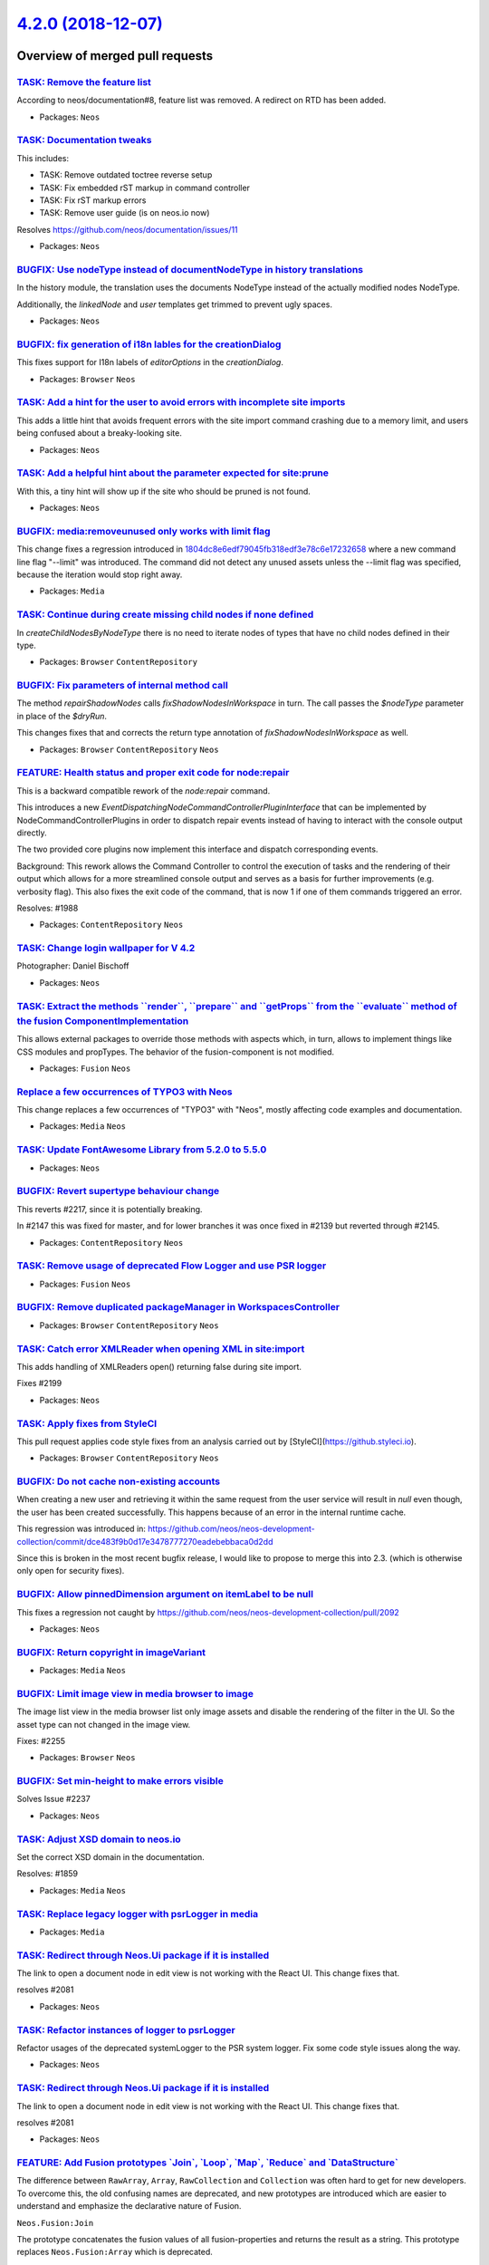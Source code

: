 `4.2.0 (2018-12-07) <https://github.com/neos/neos-development-collection/releases/tag/4.2.0>`_
==============================================================================================

Overview of merged pull requests
~~~~~~~~~~~~~~~~~~~~~~~~~~~~~~~~

`TASK: Remove the feature list <https://github.com/neos/neos-development-collection/pull/2306>`_
------------------------------------------------------------------------------------------------

According to neos/documentation#8, feature list was removed. A redirect
on RTD has been added.

* Packages: ``Neos``

`TASK: Documentation tweaks <https://github.com/neos/neos-development-collection/pull/2305>`_
---------------------------------------------------------------------------------------------

This includes:

- TASK: Remove outdated toctree reverse setup
- TASK: Fix embedded rST markup in command controller
- TASK: Fix rST markup errors
- TASK: Remove user guide (is on neos.io now)

Resolves https://github.com/neos/documentation/issues/11

* Packages: ``Neos``

`BUGFIX: Use nodeType instead of documentNodeType in history translations <https://github.com/neos/neos-development-collection/pull/2297>`_
-------------------------------------------------------------------------------------------------------------------------------------------

In the history module, the translation uses the documents NodeType instead of the actually modified nodes NodeType.

Additionally,  the `linkedNode` and `user` templates get trimmed to prevent ugly spaces.

* Packages: ``Neos``

`BUGFIX: fix generation of i18n lables for the creationDialog <https://github.com/neos/neos-development-collection/pull/2164>`_
-------------------------------------------------------------------------------------------------------------------------------

This fixes support for I18n labels of `editorOptions` in the `creationDialog`.

* Packages: ``Browser`` ``Neos``

`TASK: Add a hint for the user to avoid errors with incomplete site imports <https://github.com/neos/neos-development-collection/pull/2290>`_
---------------------------------------------------------------------------------------------------------------------------------------------

This adds a little hint that avoids frequent errors with the site import command crashing due to a memory limit, and users being confused about a breaky-looking site.

* Packages: ``Neos``

`TASK: Add a helpful hint about the parameter expected for site:prune <https://github.com/neos/neos-development-collection/pull/2291>`_
---------------------------------------------------------------------------------------------------------------------------------------

With this, a tiny hint will show up if the site who should be pruned is not found.

* Packages: ``Neos``

`BUGFIX: media:removeunused only works with limit flag <https://github.com/neos/neos-development-collection/pull/2289>`_
------------------------------------------------------------------------------------------------------------------------

This change fixes a regression introduced in `1804dc8e6edf79045fb318edf3e78c6e17232658 <https://github.com/neos/neos-development-collection/commit/1804dc8e6edf79045fb318edf3e78c6e17232658>`_ where a new command line flag "--limit" was introduced. The command did not detect any unused assets unless the --limit flag was specified, because the iteration would stop right away.

* Packages: ``Media``

`TASK: Continue during create missing child nodes if none defined <https://github.com/neos/neos-development-collection/pull/2286>`_
-----------------------------------------------------------------------------------------------------------------------------------

In `createChildNodesByNodeType` there is no need to iterate nodes of
types that have no child nodes defined in their type.

* Packages: ``Browser`` ``ContentRepository``

`BUGFIX: Fix parameters of internal method call <https://github.com/neos/neos-development-collection/pull/2285>`_
-----------------------------------------------------------------------------------------------------------------

The method `repairShadowNodes` calls `fixShadowNodesInWorkspace`
in turn. The call passes the `$nodeType` parameter in place of the
`$dryRun`.

This changes fixes that and corrects the return type annotation of
`fixShadowNodesInWorkspace` as well.

* Packages: ``Browser`` ``ContentRepository`` ``Neos``

`FEATURE: Health status and proper exit code for node:repair <https://github.com/neos/neos-development-collection/pull/2278>`_
------------------------------------------------------------------------------------------------------------------------------

This is a backward compatible rework of the `node:repair` command.

This introduces a new `EventDispatchingNodeCommandControllerPluginInterface`
that can be implemented by NodeCommandControllerPlugins in order to
dispatch repair events instead of having to interact with the console
output directly.

The two provided core plugins now implement this interface and dispatch
corresponding events.

Background:  
This rework allows the Command Controller to control the execution of tasks
and the rendering of their output which allows for a more streamlined
console output and serves as a basis for further improvements (e.g. verbosity
flag).
This also fixes the exit code of the command, that is now 1 if one of them
commands triggered an error.

Resolves: #1988

* Packages: ``ContentRepository`` ``Neos``

`TASK: Change login wallpaper for V 4.2 <https://github.com/neos/neos-development-collection/pull/2280>`_
---------------------------------------------------------------------------------------------------------

Photographer: Daniel Bischoff

* Packages: ``Neos``

`TASK: Extract the methods \`\`render\`\`, \`\`prepare\`\` and \`\`getProps\`\` from the \`\`evaluate\`\` method of the fusion ComponentImplementation <https://github.com/neos/neos-development-collection/pull/2277>`_
------------------------------------------------------------------------------------------------------------------------------------------------------------------------------------------------------------------------

This allows external packages to override those methods with aspects which, in turn, allows to implement things like CSS modules and propTypes. The behavior of the fusion-component is not modified.

* Packages: ``Fusion`` ``Neos``

`Replace a few occurrences of TYPO3 with Neos <https://github.com/neos/neos-development-collection/pull/2273>`_
---------------------------------------------------------------------------------------------------------------

This change replaces a few occurrences of "TYPO3" with "Neos",
mostly affecting code examples and documentation.

* Packages: ``Media`` ``Neos``

`TASK: Update FontAwesome Library from 5.2.0 to 5.5.0 <https://github.com/neos/neos-development-collection/pull/2261>`_
-----------------------------------------------------------------------------------------------------------------------

* Packages: ``Neos``

`BUGFIX: Revert supertype behaviour change <https://github.com/neos/neos-development-collection/pull/2265>`_
------------------------------------------------------------------------------------------------------------

This reverts #2217, since it is potentially breaking.

In #2147 this was fixed for master, and for lower branches it was once fixed in #2139 but reverted through #2145.

* Packages: ``ContentRepository`` ``Neos``

`TASK: Remove usage of deprecated Flow Logger and use PSR logger <https://github.com/neos/neos-development-collection/pull/2259>`_
----------------------------------------------------------------------------------------------------------------------------------

* Packages: ``Fusion`` ``Neos``

`BUGFIX: Remove duplicated packageManager in WorkspacesController <https://github.com/neos/neos-development-collection/pull/2268>`_
-----------------------------------------------------------------------------------------------------------------------------------

* Packages: ``Browser`` ``ContentRepository`` ``Neos``

`TASK: Catch error XMLReader when opening XML in site:import <https://github.com/neos/neos-development-collection/pull/2267>`_
------------------------------------------------------------------------------------------------------------------------------

This adds handling of XMLReaders open() returning false
during site import.

Fixes #2199

* Packages: ``Neos``

`TASK: Apply fixes from StyleCI <https://github.com/neos/neos-development-collection/pull/2266>`_
-------------------------------------------------------------------------------------------------

This pull request applies code style fixes from an analysis carried out by [StyleCI](https://github.styleci.io).

* Packages: ``Browser`` ``ContentRepository`` ``Neos``

`BUGFIX: Do not cache non-existing accounts <https://github.com/neos/neos-development-collection/pull/2247>`_
-------------------------------------------------------------------------------------------------------------

When creating a new user and retrieving it within the same request from the user service will result in `null` even though, the user has been created successfully. This happens because of an error in the internal runtime cache. 

This regression was introduced in:
https://github.com/neos/neos-development-collection/commit/`dce483f9b0d17e3478777270eadebebbaca0d2dd <https://github.com/neos/neos-development-collection/commit/dce483f9b0d17e3478777270eadebebbaca0d2dd>`_

Since this is broken in the most recent bugfix release, I would like to propose to merge this into 2.3. (which is otherwise only open for security fixes).

`BUGFIX: Allow pinnedDimension argument on itemLabel to be null <https://github.com/neos/neos-development-collection/pull/2262>`_
---------------------------------------------------------------------------------------------------------------------------------

This fixes a regression not caught by https://github.com/neos/neos-development-collection/pull/2092

* Packages: ``Neos``

`BUGFIX: Return copyright in imageVariant <https://github.com/neos/neos-development-collection/pull/2260>`_
-----------------------------------------------------------------------------------------------------------

* Packages: ``Media`` ``Neos``

`BUGFIX: Limit image view in media browser to image  <https://github.com/neos/neos-development-collection/pull/2257>`_
----------------------------------------------------------------------------------------------------------------------

The image list view in the media browser list only image assets and
disable the rendering of the filter in the UI. So the asset type can
not changed in the image view.

Fixes: #2255 

* Packages: ``Browser`` ``Neos``

`BUGFIX: Set min-height to make errors visible <https://github.com/neos/neos-development-collection/pull/2254>`_
----------------------------------------------------------------------------------------------------------------

Solves Issue #2237 

* Packages: ``Neos``

`TASK: Adjust XSD domain to neos.io <https://github.com/neos/neos-development-collection/pull/1860>`_
-----------------------------------------------------------------------------------------------------

Set the correct XSD domain in the documentation.

Resolves: #1859

* Packages: ``Media`` ``Neos``

`TASK: Replace legacy logger with psrLogger in media <https://github.com/neos/neos-development-collection/pull/2239>`_
----------------------------------------------------------------------------------------------------------------------

* Packages: ``Media``

`TASK: Redirect through Neos.Ui package if it is installed <https://github.com/neos/neos-development-collection/pull/2251>`_
----------------------------------------------------------------------------------------------------------------------------

The link to open a document node in edit view is not working with the React UI. This
change fixes that.

resolves #2081

* Packages: ``Neos``

`TASK: Refactor instances of logger to psrLogger <https://github.com/neos/neos-development-collection/pull/2244>`_
------------------------------------------------------------------------------------------------------------------

Refactor usages of the deprecated systemLogger to
the PSR system logger.
Fix some code style issues along the way.

* Packages: ``Neos``

`TASK: Redirect through Neos.Ui package if it is installed <https://github.com/neos/neos-development-collection/pull/2245>`_
----------------------------------------------------------------------------------------------------------------------------

The link to open a document node in edit view is not working with the React UI. This
change fixes that.

resolves #2081

* Packages: ``Neos``

`FEATURE: Add Fusion prototypes \`Join\`, \`Loop\`, \`Map\`, \`Reduce\` and \`DataStructure\` <https://github.com/neos/neos-development-collection/pull/2189>`_
---------------------------------------------------------------------------------------------------------------------------------------------------------------

The difference between ``RawArray``, ``Array``, ``RawCollection`` and ``Collection`` was often hard to get for new developers. To overcome this, the old confusing names are deprecated, and new prototypes are introduced which are easier to understand and emphasize the declarative nature of Fusion.

``Neos.Fusion:Join``

The prototype concatenates the fusion values of all fusion-properties and returns the result as a string. This prototype replaces ``Neos.Fusion:Array`` which is deprecated.

In addition to the behavior of the ``Array`` ``Join`` allows to define the ``@glue`` used for concatenating the parts.

``Neos.Fusion:Loop``

The ``Loop`` prototype iterates over the given items with the itemRenderer and returns the concatenated result as a string. The prototype replaces ``Neos.Fusion:Collection`` which is deprecated.

Other than in ``Collection`` the items are passed with the key ``items`` instead of ``collection``.

In addition to the behavior of the classic ``Collection`` ``Loop ``  allows defining the ``@glue`` used for concatenating the items. 

``Neos.Fusion:DataStructure``

The ``DataStructure`` prototype returns an associative array with all fusion keys evaluated. The prototype replaces ``Neos.Fusion:RawArray`` which is deprecated.

``Neos.Fusion:Map``

The ``Map`` iterates over the given ``items`` and returns the result as an array.  The prototype replaces ``Neos.Fusion:RawCollection`` which is deprecated.

Other than ``RawCollection`` the items are passed with the key ``items`` instead of ``collection`` and the keys of the given ``items`` are preserved.

``Neos.Fusion:Reduce``

The `Neos.Fusion:Reduce` prototype is added which reduces the given items to a single value by using ``itemRenderer`` with the following properties.

- `items` (array/Iterable, **required**) The array or iterable to iterate over
- `itemName`: (string, defaults to `item`) Context variable name for each item
- `itemKey`: (string, defaults to `itemKey`) Context variable name for each item key, when working with an array
- `carryName`: (string, defaults to `carry`) Context variable that contains the result of the last iteration
- `iterationName`: (string, defaults to `iterator`) A context variable with iteration information will be available under the given name: ``index`` (zero-based), ``cycle`` (1-based), ``isFirst``, ``isLast``
- `itemReducer`: (mixed, **required**) The reducer definition (simple value, expression or object) that will be applied for every item.
- `initialValue`: (mixed, defaults to `null`) The value that is passed to the first iteration or returned if the items are empty

* Packages: ``Fusion`` ``Neos``

`TASK: Apply fixes from StyleCI <https://github.com/neos/neos-development-collection/pull/2249>`_
-------------------------------------------------------------------------------------------------

This pull request applies code style fixes from an analysis carried out by [StyleCI](https://github.styleci.io).

* Packages: ``Browser`` ``Neos``

`Apply fixes from StyleCI <https://github.com/neos/neos-development-collection/pull/2248>`_
-------------------------------------------------------------------------------------------

This pull request applies code style fixes from an analysis carried out by [StyleCI](https://github.styleci.io).

* Packages: ``Browser`` ``Neos``

`FEATURE: Allow deletion of users from edit view <https://github.com/neos/neos-development-collection/pull/2228>`_
------------------------------------------------------------------------------------------------------------------

The user list already allows deleting users, and so does the detail
view (show action). With this change, admins can delete users also
from the *edit* form.
* Packages: ``ContentRepository`` ``Neos``

`FEATURE: Extend the asset model by a copyright notice <https://github.com/neos/neos-development-collection/pull/2240>`_
------------------------------------------------------------------------------------------------------------------------

This extends the asset model by a `copyrightNotice` field.
This field is automatically populated from the `copyrightNotice` IPTC
property when an asset is imported from an asset source.

Resolves: #2064 

* Packages: ``Browser`` ``Neos``

`FEATURE: Asset Sources support for Asset Editor <https://github.com/neos/neos-development-collection/pull/2200>`_
------------------------------------------------------------------------------------------------------------------

This change introduces the necessary backend code for enabling the Asset Editor (in the user interface's inspector panel) to use asset sources. A user can now search for assets which are stored in asset sources and import them on the fly.

Resolves #2198 

* Packages: ``Browser`` ``Media`` ``Neos``

`FEATURE: Add \`\`@apply\`\` meta-keyword to the Fusion-language <https://github.com/neos/neos-development-collection/pull/2192>`_
----------------------------------------------------------------------------------------------------------------------------------

``@apply`` allows overriding multiple properties of a fusion-prototype with a single expression. This is useful when complex data structures are mapped to fusion prototypes.

The example shows the rendering of a ``teaserList``-array by using a Teaser-Component and passing all keys from each teaser to the fusion Object.

```
teasers = Neos.Fusion:Collection {
	collection = ${teaserList}
	itemName = 'teaser'
	itemRenderer = Vendor.Site:Teaser {
		@apply.teasers = ${teaser}
	}
}
```

The code avoids passing down each fusion-property explicitly to the child component. A similar concept with a different syntax from the JavaScript world is known as ES6-Spreads.

Another use-case is to use ``Neos.Fusion:Renderer`` to render a prototype while type and properties are based on data from the context.

```
example = Neos.Fusion:Renderer {
	type = ${data.type}
	element.@apply.properties = ${data.properties}
}
```

That way some meta-programming can use in fusion and both prototype and properties are decided late in the rendering by the fusion runtime.

The keys below ``@apply`` are evaluated before the fusion-object and the ``@context`` and are initialized. Each key below ``@apply`` must return a key-value map (values other than an array it is ignored). During the evaluation of each fusion-path, the values from ``@apply`` are always checked first.

If a property is defined via ``@apply`` this value is returned without evaluating the `fusionPath`.

The ``@process`` and ``@if``-rules of the original fusion-key are still applied even if a value from ``@apply`` is returned.

Since ``@apply`` is evaluated first the overwritten values are already present during the evaluation of ``@context`` and will overlay the properties of ``this`` if they are accessed.

``@apply`` supports the same extended syntax and ordering as fusion processors and supports multiple keys. The evaluation order is defined via ``@position``, the keys that are evaluated last will override previously defined keys. This is also similar to the rules for ``@process``.

```
test = Vendor.Site:Prototype {
	@apply.contextValue {
		@position = 'start'
		expression = ${ arrayValueFromContext }
	}
	@apply.fusionObject {
		@position = 'end'
		expression = Neos.Fusion:RawArray {
			value = "altered value"
		}
	}
}
```

Other than ``@context`` ``@apply`` is only valid for a single fusion path, so when subpaths or children are rendered they are not affected by the parents ``@apply`` unless they are explicitly passed down.

* Packages: ``Browser`` ``Fusion`` ``Neos``

`BUGFIX: NodeType->isOfType() respects explicitly removed supertypes <https://github.com/neos/neos-development-collection/pull/2217>`_
--------------------------------------------------------------------------------------------------------------------------------------

`NodeType->isOfType()` returned `true` if a node type inherited another node types inherited node type which was declared as `false` in the NodeTypes `superTypes`.

Check existence of node type in inheritance chain instead of recursing through super types.

* Packages: ``AssetList`` ``BaseMixins`` ``Browser`` ``ColumnLayouts`` ``ContentReferences`` ``ContentRepository`` ``Form`` ``Html`` ``Navigation`` ``Neos`` ``NodeTypes``

`BUGFIX: Fix SCSS import for Fontawesome files <https://github.com/neos/neos-development-collection/pull/2196>`_
----------------------------------------------------------------------------------------------------------------

This fixes an issue in Neos.scss which referred to wrong filenames
for importing Fontawesome styles.

* Packages: ``Browser`` ``Neos``

`BUGFIX: Fix SCSS import for Fontawesome files <https://github.com/neos/neos-development-collection/pull/2195>`_
----------------------------------------------------------------------------------------------------------------

This fixes an issue in Neos.scss which referred to wrong filenames
for importing Fontawesome styles.

* Packages: ``Browser`` ``Neos``

`BUGFIX: FileTypeIconViewHelper should work with new $asset argument <https://github.com/neos/neos-development-collection/pull/2191>`_
--------------------------------------------------------------------------------------------------------------------------------------

If the newly added `$asset` argument is used, it's ignored and overridden to the deprecated `$file` argument.

Resolves #2186

* Packages: ``AssetList`` ``BaseMixins`` ``Browser`` ``ColumnLayouts`` ``ContentReferences`` ``Form`` ``Html`` ``Media`` ``Navigation`` ``Neos`` ``NodeTypes``

`BUGFIX: Fix typo in cache documentation <https://github.com/neos/neos-development-collection/pull/2194>`_
----------------------------------------------------------------------------------------------------------

**What I did**
Fixed a small typo in the caching documentation.

**How I did it**

**How to verify it**

**Checklist**

- [X] Code follows the PSR-2 coding style
- [X] Tests have been created, run and adjusted as needed
- [X] The PR is created against the [lowest maintained branch](https://www.neos.io/features/release-roadmap.html)

* Packages: ``AssetList`` ``BaseMixins`` ``Browser`` ``ColumnLayouts`` ``ContentReferences`` ``Form`` ``Html`` ``Navigation`` ``Neos`` ``NodeTypes``

`TASK: Moved editor documentation to neos.io <https://github.com/neos/neos-development-collection/pull/2112>`_
--------------------------------------------------------------------------------------------------------------

See also https://discuss.neos.io/t/refactoring-the-neos-user-guide/3256

* Packages: ``Browser`` ``Neos``

`BUGFIX: Fix condensed layout in Media Browser <https://github.com/neos/neos-development-collection/pull/2181>`_
----------------------------------------------------------------------------------------------------------------

**What I did**
Fixed the condensed layout of the media browser added when having more than 25 tags.

Regression of #1745

**How to verify it**
Have more than 25 tags or add the class `neos-media-aside-condensed` to the div with the class `neos-media-content`.

* Packages: ``Browser``

`BUGFIX: Avoid fatal error when asset not available <https://github.com/neos/neos-development-collection/pull/2177>`_
---------------------------------------------------------------------------------------------------------------------

This fixes what is basically a merge error. It lead to a method call
on an unset variable.

* Packages: ``Browser``

`BUGFIX: Use the possible new node name to check it's existance in the move to location <https://github.com/neos/neos-development-collection/pull/2161>`_
---------------------------------------------------------------------------------------------------------------------------------------------------------

The NodeExistsException was thrown even if the new nodeName does not exist in the new location, because only the old nodeName was checked.

Affected Versions: 3.3+ (I did not check the previous versions because it's not security critical)

* Packages: ``Browser`` ``ContentRepository`` ``Neos``

`BUGFIX: Add missing Layout to access mediabrowser from inspector <https://github.com/neos/neos-development-collection/pull/2171>`_
-----------------------------------------------------------------------------------------------------------------------------------

This fix a regressing introduced by https://github.com/neos/neos-development-collection/pull/1745

Fixes: #2170

* Packages: ``Browser`` ``Neos``

`Detailed log <https://github.com/neos/neos-development-collection/compare/4.1.0...4.2.0>`_
~~~~~~~~~~~~~~~~~~~~~~~~~~~~~~~~~~~~~~~~~~~~~~~~~~~~~~~~~~~~~~~~~~~~~~~~~~~~~~~~~~~~~~~~~~~
